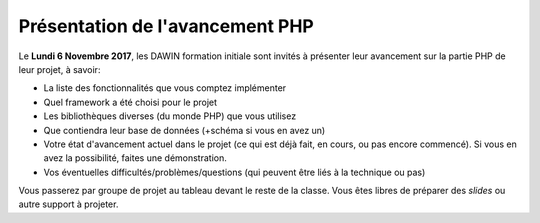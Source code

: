 Présentation de l'avancement PHP
================================

Le **Lundi 6 Novembre 2017**, les DAWIN formation initiale
sont invités à présenter leur avancement sur la partie
PHP de leur projet, à savoir:

* La liste des fonctionnalités que vous comptez implémenter
* Quel framework a été choisi pour le projet
* Les bibliothèques diverses (du monde PHP) que vous utilisez
* Que contiendra leur base de données (+schéma si vous en
  avez un)
* Votre état d'avancement actuel dans le projet (ce qui
  est déjà fait, en cours, ou pas encore commencé). Si vous
  en avez la possibilité, faites une démonstration.
* Vos éventuelles difficultés/problèmes/questions (qui peuvent être
  liés à la technique ou pas)

Vous passerez par groupe de projet au tableau devant le reste
de la classe. Vous êtes libres de préparer des *slides* ou
autre support à projeter.

